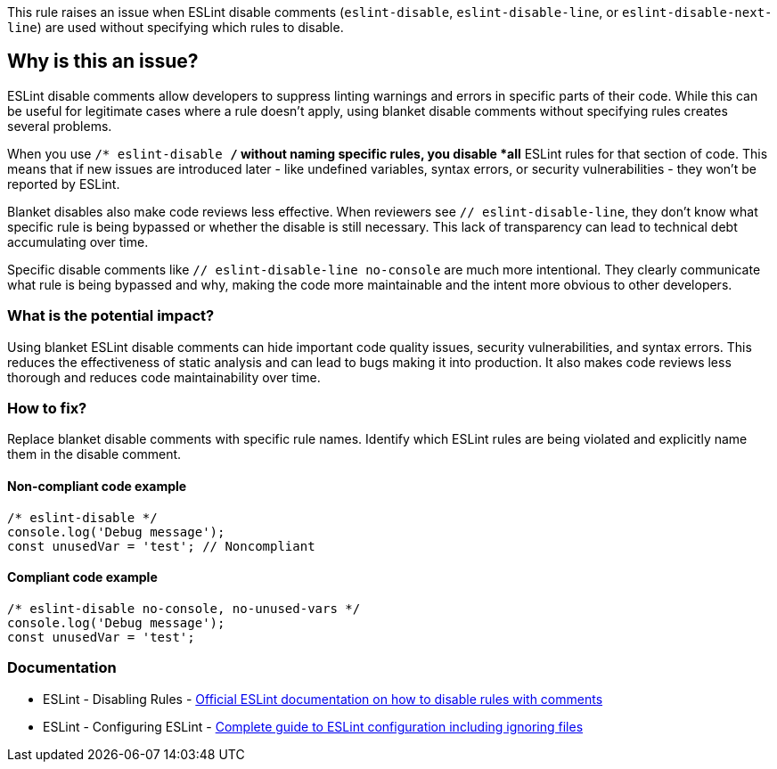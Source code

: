 This rule raises an issue when ESLint disable comments (`eslint-disable`, `eslint-disable-line`, or `eslint-disable-next-line`) are used without specifying which rules to disable.

== Why is this an issue?

ESLint disable comments allow developers to suppress linting warnings and errors in specific parts of their code. While this can be useful for legitimate cases where a rule doesn't apply, using blanket disable comments without specifying rules creates several problems.

When you use `/* eslint-disable */` without naming specific rules, you disable *all* ESLint rules for that section of code. This means that if new issues are introduced later - like undefined variables, syntax errors, or security vulnerabilities - they won't be reported by ESLint.

Blanket disables also make code reviews less effective. When reviewers see `// eslint-disable-line`, they don't know what specific rule is being bypassed or whether the disable is still necessary. This lack of transparency can lead to technical debt accumulating over time.

Specific disable comments like `// eslint-disable-line no-console` are much more intentional. They clearly communicate what rule is being bypassed and why, making the code more maintainable and the intent more obvious to other developers.

=== What is the potential impact?

Using blanket ESLint disable comments can hide important code quality issues, security vulnerabilities, and syntax errors. This reduces the effectiveness of static analysis and can lead to bugs making it into production. It also makes code reviews less thorough and reduces code maintainability over time.

=== How to fix?


Replace blanket disable comments with specific rule names. Identify which ESLint rules are being violated and explicitly name them in the disable comment.

==== Non-compliant code example

[source,javascript,diff-id=1,diff-type=noncompliant]
----
/* eslint-disable */
console.log('Debug message');
const unusedVar = 'test'; // Noncompliant
----

==== Compliant code example

[source,javascript,diff-id=1,diff-type=compliant]
----
/* eslint-disable no-console, no-unused-vars */
console.log('Debug message');
const unusedVar = 'test';
----

=== Documentation

 * ESLint - Disabling Rules - https://eslint.org/docs/latest/use/configure/rules#disabling-rules[Official ESLint documentation on how to disable rules with comments]
 * ESLint - Configuring ESLint - https://eslint.org/docs/latest/use/configure/[Complete guide to ESLint configuration including ignoring files]

